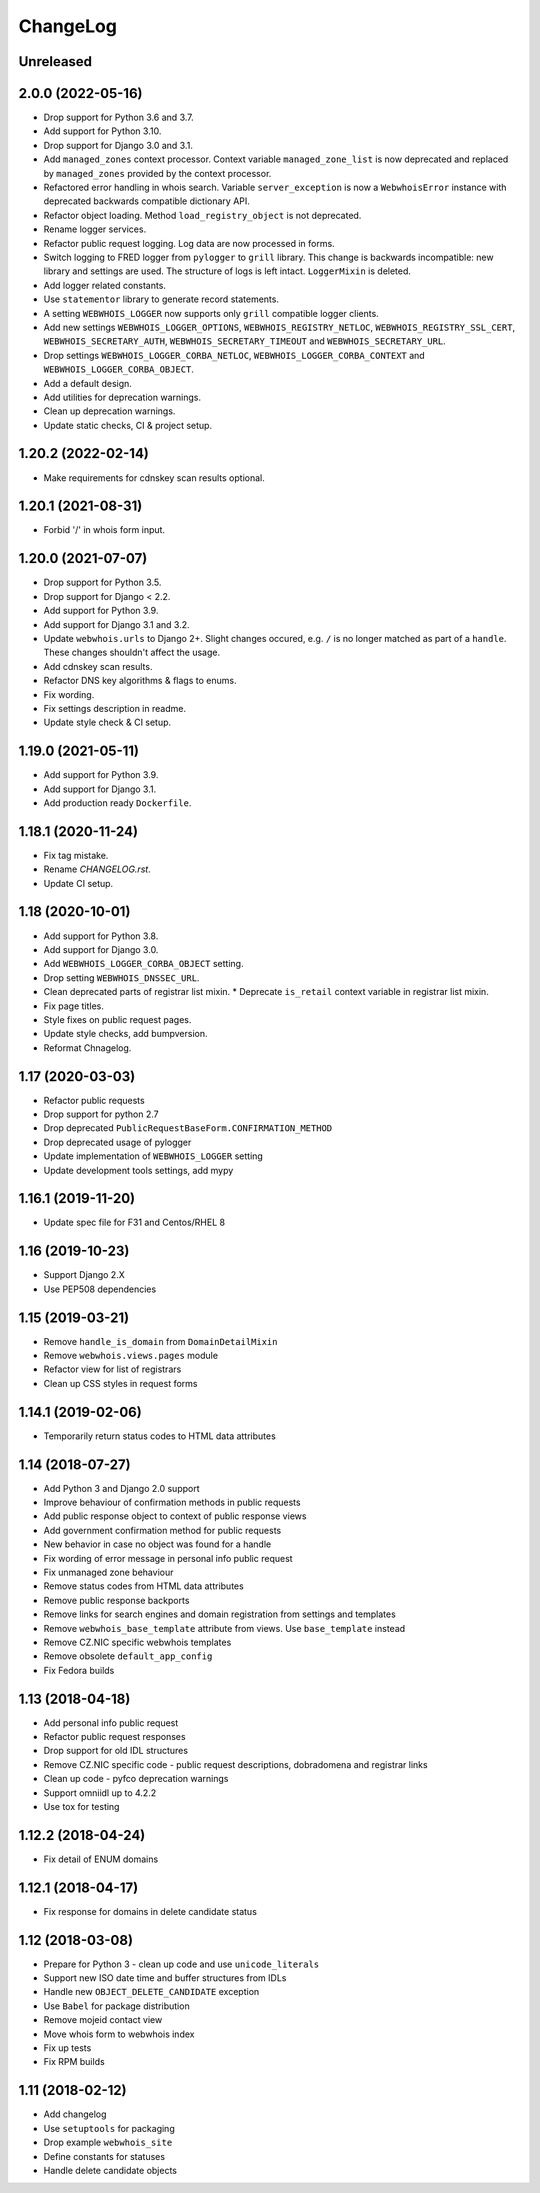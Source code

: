 ChangeLog
=========

Unreleased
----------

2.0.0 (2022-05-16)
-------------------

* Drop support for Python 3.6 and 3.7.
* Add support for Python 3.10.
* Drop support for Django 3.0 and 3.1.
* Add ``managed_zones`` context processor.
  Context variable ``managed_zone_list`` is now deprecated and replaced by ``managed_zones`` provided
  by the context processor.
* Refactored error handling in whois search.
  Variable ``server_exception`` is now a ``WebwhoisError`` instance with deprecated backwards compatible dictionary API.
* Refactor object loading. Method ``load_registry_object`` is not deprecated.
* Rename logger services.
* Refactor public request logging. Log data are now processed in forms.
* Switch logging to FRED logger from ``pylogger`` to ``grill`` library.
  This change is backwards incompatible: new library and settings are used.
  The structure of logs is left intact.
  ``LoggerMixin`` is deleted.
* Add logger related constants.
* Use ``statementor`` library to generate record statements.
* A setting ``WEBWHOIS_LOGGER`` now supports only ``grill`` compatible logger clients.
* Add new settings ``WEBWHOIS_LOGGER_OPTIONS``, ``WEBWHOIS_REGISTRY_NETLOC``, ``WEBWHOIS_REGISTRY_SSL_CERT``,
  ``WEBWHOIS_SECRETARY_AUTH``, ``WEBWHOIS_SECRETARY_TIMEOUT`` and ``WEBWHOIS_SECRETARY_URL``.
* Drop settings ``WEBWHOIS_LOGGER_CORBA_NETLOC``, ``WEBWHOIS_LOGGER_CORBA_CONTEXT`` and
  ``WEBWHOIS_LOGGER_CORBA_OBJECT``.
* Add a default design.
* Add utilities for deprecation warnings.
* Clean up deprecation warnings.
* Update static checks, CI & project setup.

1.20.2 (2022-02-14)
-------------------

* Make requirements for cdnskey scan results optional.

1.20.1 (2021-08-31)
-------------------

* Forbid '/' in whois form input.

1.20.0 (2021-07-07)
-------------------

* Drop support for Python 3.5.
* Drop support for Django < 2.2.
* Add support for Python 3.9.
* Add support for Django 3.1 and 3.2.
* Update ``webwhois.urls`` to Django 2+.
  Slight changes occured, e.g. ``/`` is no longer matched as part of a ``handle``.
  These changes shouldn't affect the usage.
* Add cdnskey scan results.
* Refactor DNS key algorithms & flags to enums.
* Fix wording.
* Fix settings description in readme.
* Update style check & CI setup.

1.19.0 (2021-05-11)
-------------------

* Add support for Python 3.9.
* Add support for Django 3.1.
* Add production ready ``Dockerfile``.

1.18.1 (2020-11-24)
-------------------

* Fix tag mistake.
* Rename `CHANGELOG.rst`.
* Update CI setup.

1.18 (2020-10-01)
-----------------

* Add support for Python 3.8.
* Add support for Django 3.0.
* Add ``WEBWHOIS_LOGGER_CORBA_OBJECT`` setting.
* Drop setting ``WEBWHOIS_DNSSEC_URL``.
* Clean deprecated parts of registrar list mixin.
  * Deprecate ``is_retail`` context variable in registrar list mixin.
* Fix page titles.
* Style fixes on public request pages.
* Update style checks, add bumpversion.
* Reformat Chnagelog.

1.17 (2020-03-03)
-----------------

* Refactor public requests
* Drop support for python 2.7
* Drop deprecated ``PublicRequestBaseForm.CONFIRMATION_METHOD``
* Drop deprecated usage of pylogger
* Update implementation of ``WEBWHOIS_LOGGER`` setting
* Update development tools settings, add mypy

1.16.1 (2019-11-20)
-------------------

* Update spec file for F31 and Centos/RHEL 8

1.16 (2019-10-23)
-----------------

* Support Django 2.X
* Use PEP508 dependencies

1.15 (2019-03-21)
-----------------

* Remove ``handle_is_domain`` from ``DomainDetailMixin``
* Remove ``webwhois.views.pages`` module
* Refactor view for list of registrars
* Clean up CSS styles in request forms

1.14.1 (2019-02-06)
-------------------

* Temporarily return status codes to HTML data attributes

1.14 (2018-07-27)
-----------------

* Add Python 3 and Django 2.0 support
* Improve behaviour of confirmation methods in public requests
* Add public response object to context of public response views
* Add government confirmation method for public requests
* New behavior in case no object was found for a handle
* Fix wording of error message in personal info public request
* Fix unmanaged zone behaviour
* Remove status codes from HTML data attributes
* Remove public response backports
* Remove links for search engines and domain registration from settings and templates
* Remove ``webwhois_base_template`` attribute from views. Use ``base_template`` instead
* Remove CZ.NIC specific webwhois templates
* Remove obsolete ``default_app_config``
* Fix Fedora builds

1.13 (2018-04-18)
-----------------

* Add personal info public request
* Refactor public request responses
* Drop support for old IDL structures
* Remove CZ.NIC specific code - public request descriptions, dobradomena and registrar links
* Clean up code - pyfco deprecation warnings
* Support omniidl up to 4.2.2
* Use tox for testing

1.12.2 (2018-04-24)
-------------------

* Fix detail of ENUM domains

1.12.1 (2018-04-17)
-------------------

* Fix response for domains in delete candidate status

1.12 (2018-03-08)
-----------------

* Prepare for Python 3 - clean up code and use ``unicode_literals``
* Support new ISO date time and buffer structures from IDLs
* Handle new ``OBJECT_DELETE_CANDIDATE`` exception
* Use ``Babel`` for package distribution
* Remove mojeid contact view
* Move whois form to webwhois index
* Fix up tests
* Fix RPM builds

1.11 (2018-02-12)
-----------------

* Add changelog
* Use ``setuptools`` for packaging
* Drop example ``webwhois_site``
* Define constants for statuses
* Handle delete candidate objects
